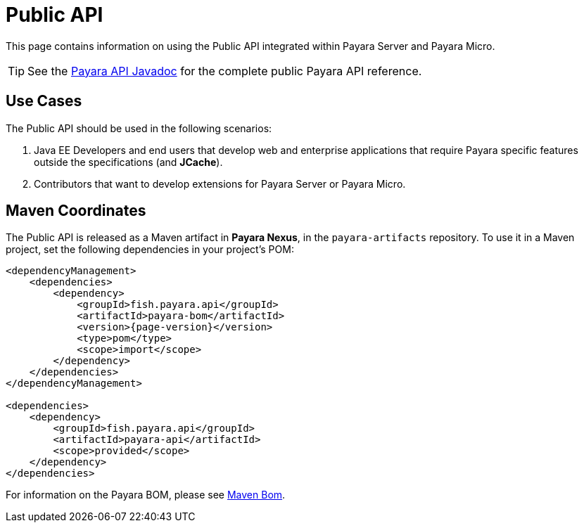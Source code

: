[[public-api]]
= Public API

This page contains information on using the Public API integrated within Payara Server and Payara Micro.

TIP: See the http://javadoc.io/doc/fish.payara.api/payara-api[Payara API Javadoc] for the complete public Payara API reference. 

[[use-cases]]
== Use Cases

The Public API should be used in the following scenarios:

. Java EE Developers and end users that develop web and enterprise applications that require Payara specific features outside the specifications (and *JCache*).
. Contributors that want to develop extensions for Payara Server or Payara Micro.

[[maven-coordinates]]
== Maven Coordinates

The Public API is released as a Maven artifact in *Payara Nexus*, in the `payara-artifacts` repository. To use it in a Maven project, set the following dependencies in your project's POM:

[source, xml, subs=attributes+]
----
<dependencyManagement>
    <dependencies>
        <dependency>
            <groupId>fish.payara.api</groupId>
            <artifactId>payara-bom</artifactId>
            <version>{page-version}</version>
            <type>pom</type>
            <scope>import</scope>
        </dependency>
    </dependencies>
</dependencyManagement>

<dependencies>
    <dependency>
        <groupId>fish.payara.api</groupId>
        <artifactId>payara-api</artifactId>
        <scope>provided</scope>
    </dependency>
</dependencies>
----

For information on the Payara BOM, please see xref:Technical Documentation/Ecosystem/Project Management Tools/Maven Bom.adoc[Maven Bom].
